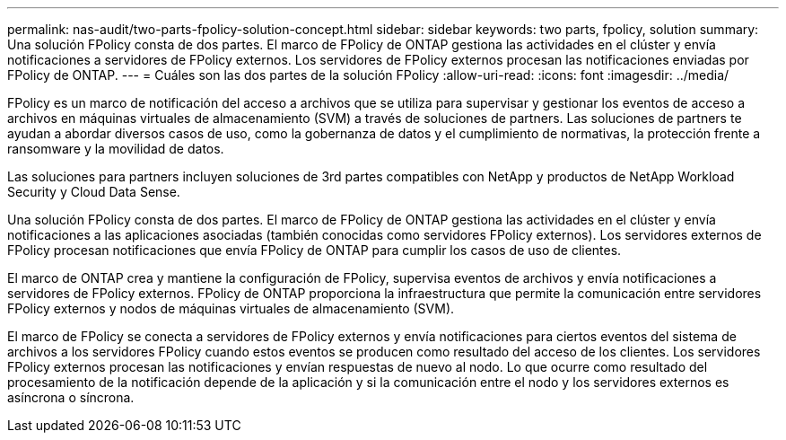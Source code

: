 ---
permalink: nas-audit/two-parts-fpolicy-solution-concept.html 
sidebar: sidebar 
keywords: two parts, fpolicy, solution 
summary: Una solución FPolicy consta de dos partes. El marco de FPolicy de ONTAP gestiona las actividades en el clúster y envía notificaciones a servidores de FPolicy externos. Los servidores de FPolicy externos procesan las notificaciones enviadas por FPolicy de ONTAP. 
---
= Cuáles son las dos partes de la solución FPolicy
:allow-uri-read: 
:icons: font
:imagesdir: ../media/


[role="lead"]
FPolicy es un marco de notificación del acceso a archivos que se utiliza para supervisar y gestionar los eventos de acceso a archivos en máquinas virtuales de almacenamiento (SVM) a través de soluciones de partners. Las soluciones de partners te ayudan a abordar diversos casos de uso, como la gobernanza de datos y el cumplimiento de normativas, la protección frente a ransomware y la movilidad de datos.

Las soluciones para partners incluyen soluciones de 3rd partes compatibles con NetApp y productos de NetApp Workload Security y Cloud Data Sense.

Una solución FPolicy consta de dos partes. El marco de FPolicy de ONTAP gestiona las actividades en el clúster y envía notificaciones a las aplicaciones asociadas (también conocidas como servidores FPolicy externos). Los servidores externos de FPolicy procesan notificaciones que envía FPolicy de ONTAP para cumplir los casos de uso de clientes.

El marco de ONTAP crea y mantiene la configuración de FPolicy, supervisa eventos de archivos y envía notificaciones a servidores de FPolicy externos. FPolicy de ONTAP proporciona la infraestructura que permite la comunicación entre servidores FPolicy externos y nodos de máquinas virtuales de almacenamiento (SVM).

El marco de FPolicy se conecta a servidores de FPolicy externos y envía notificaciones para ciertos eventos del sistema de archivos a los servidores FPolicy cuando estos eventos se producen como resultado del acceso de los clientes. Los servidores FPolicy externos procesan las notificaciones y envían respuestas de nuevo al nodo. Lo que ocurre como resultado del procesamiento de la notificación depende de la aplicación y si la comunicación entre el nodo y los servidores externos es asíncrona o síncrona.
